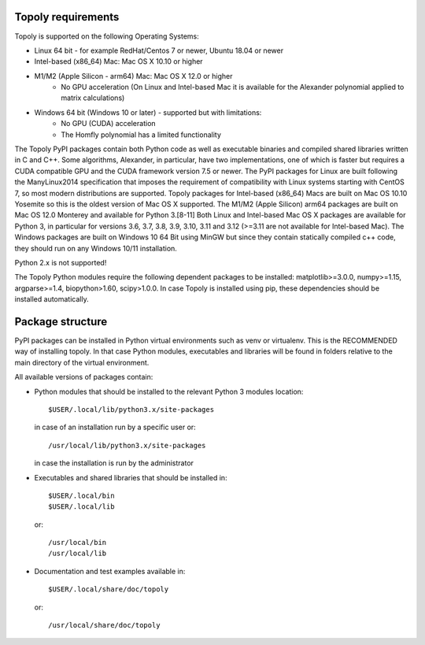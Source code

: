 .. installation:

Topoly requirements
=======================

Topoly is supported on the following Operating Systems:

* Linux 64 bit - for example RedHat/Centos 7 or newer, Ubuntu 18.04 or newer
* Intel-based (x86_64) Mac: Mac OS X 10.10 or higher
* M1/M2 (Apple Silicon - arm64) Mac: Mac OS X 12.0 or higher
    * No GPU acceleration (On Linux and Intel-based Mac it is available for the Alexander polynomial applied to matrix calculations)
* Windows 64 bit (Windows 10 or later) - supported but with limitations:
    * No GPU (CUDA) acceleration
    * The Homfly polynomial has a limited functionality

The Topoly PyPI packages contain both Python code as well as executable
binaries and compiled shared libraries written in C and C++. Some algorithms,
Alexander, in particular, have two implementations, one of which is faster but
requires a CUDA compatible GPU and the CUDA framework version 7.5 or newer. The
PyPI packages for Linux are built following the ManyLinux2014 specification
that imposes the requirement of compatibility with Linux systems starting with
CentOS 7, so most modern distributions are supported. Topoly packages for Intel-based
(x86_64) Macs are built on Mac OS 10.10 Yosemite so this is the oldest version of Mac OS X
supported. The M1/M2 (Apple Silicon) arm64 packages are built on Mac OS 12.0 Monterey and available for Python 3.[8-11]
Both Linux and Intel-based Mac OS X packages are available for Python 3, in particular for
versions 3.6, 3.7, 3.8, 3.9, 3.10, 3.11 and 3.12 (>=3.11 are not available for Intel-based Mac).
The Windows packages are built on Windows 10 64 Bit using MinGW but since they contain statically
compiled c++ code, they should run on any Windows 10/11 installation.

Python 2.x is not supported!

The Topoly Python modules require the following dependent packages to be 
installed: matplotlib>=3.0.0, numpy>=1.15, argparse>=1.4, biopython>1.60, 
scipy>1.0.0. In case Topoly is installed using pip, these dependencies should 
be installed automatically.


Package structure
======================

PyPI packages can be installed in Python virtual environments such as venv
or virtualenv. This is the RECOMMENDED way of installing topoly.
In that case Python modules, executables and libraries will be
found in folders relative to the main directory of the virtual environment.

All available versions of packages contain:

* Python modules that should be installed to the relevant Python 3 modules 
  location::

        $USER/.local/lib/python3.x/site-packages

  in case of an installation run by a specific user or::

        /usr/local/lib/python3.x/site-packages

  in case the installation is run by the administrator

* Executables and shared libraries that should be installed in::

        $USER/.local/bin
        $USER/.local/lib

  or::

        /usr/local/bin
        /usr/local/lib

* Documentation and test examples available in::

        $USER/.local/share/doc/topoly

  or::

        /usr/local/share/doc/topoly

